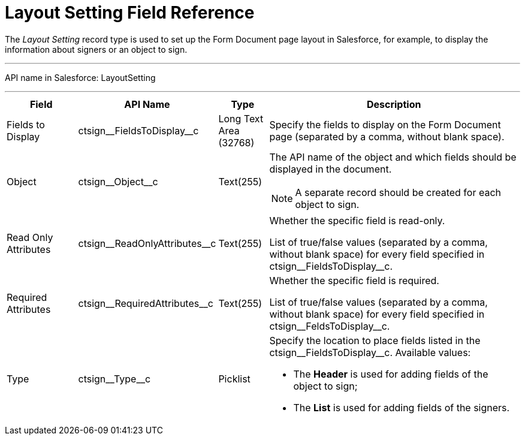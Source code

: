 = Layout Setting Field Reference

The _Layout Setting_ record type is used to set up the Form Document page layout in Salesforce, for example, to display the information about signers or an object to sign.

'''''

API name in Salesforce: [.apiobject]#LayoutSetting#

'''''

[width="100%",cols="15%,20%,10%,55%"]
|===
|*Field* |*API Name* |*Type* |*Description*

|Fields to Display |[.apiobject]#ctsign\__FieldsToDisplay__c# |Long Text Area (32768) |Specify the fields to display on the Form Document page (separated by a comma, without blank space).

|Object |[.apiobject]#ctsign\__Object__c# |Text(255) a| The API name of the object and which fields should be displayed in the document.

NOTE: A separate record should be created for each object to sign.

|Read Only Attributes |[.apiobject]#ctsign\__ReadOnlyAttributes__c# |Text(255)
|Whether the specific field is read-only.

List of true/false values (separated by a comma, without blank space) for every field specified in [.apiobject]#ctsign\__FieldsToDisplay__c#.

|Required Attributes |[.apiobject]#ctsign\__RequiredAttributes__c# |Text(255) |Whether the specific field is required.

List of true/false values (separated by a comma, without blank space) for every field specified in [.apiobject]#ctsign\__FeldsToDisplay__c#.

|Type |[.apiobject]#ctsign\__Type__c# |Picklist a| Specify the location to place fields listed in the [.apiobject]#ctsign\__FieldsToDisplay__c#. Available values:

* The *Header* is used for adding fields of the object to sign;
* The *List* is used for adding fields of the signers.

|===

